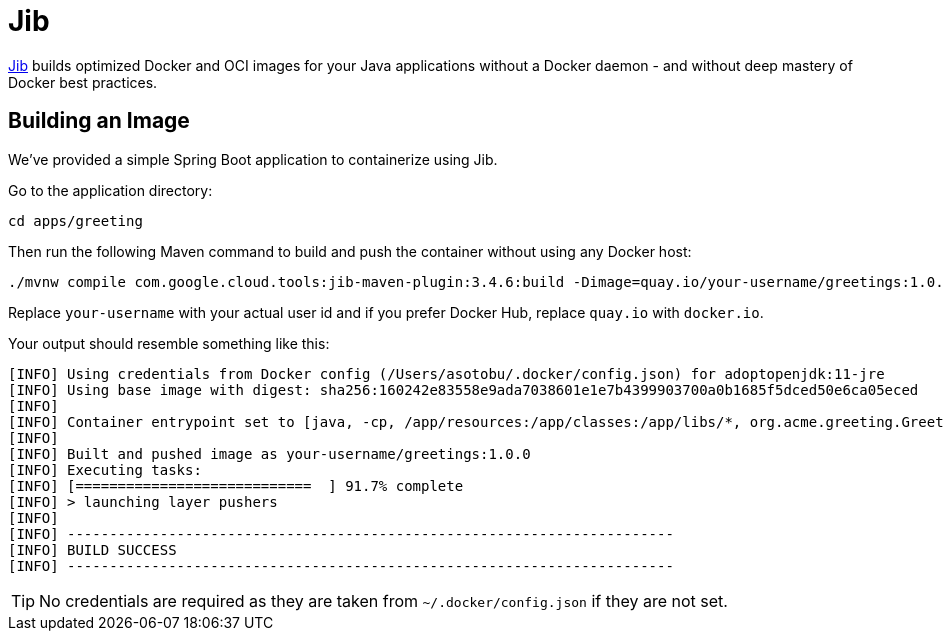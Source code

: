 = Jib

https://github.com/GoogleContainerTools/jib[Jib] builds optimized Docker and OCI images for your Java applications without a Docker daemon - and without deep mastery of Docker best practices.

== Building an Image

We've provided a simple Spring Boot application to containerize using Jib.

Go to the application directory:

[.console-input]
[source,bash,subs="+macros,+attributes"]
----
cd apps/greeting
----

Then run the following Maven command to build and push the container without using any Docker host:

[.console-input]
[source,bash,subs="+macros,+attributes"]
----
./mvnw compile com.google.cloud.tools:jib-maven-plugin:3.4.6:build -Dimage=quay.io/your-username/greetings:1.0.0
----

Replace `your-username` with your actual user id and if you prefer Docker Hub, replace `quay.io` with `docker.io`.

Your output should resemble something like this:

[.console-output]
[source,text]
----
[INFO] Using credentials from Docker config (/Users/asotobu/.docker/config.json) for adoptopenjdk:11-jre
[INFO] Using base image with digest: sha256:160242e83558e9ada7038601e1e7b4399903700a0b1685f5dced50e6ca05eced
[INFO]
[INFO] Container entrypoint set to [java, -cp, /app/resources:/app/classes:/app/libs/*, org.acme.greeting.GreetingApplication]
[INFO]
[INFO] Built and pushed image as your-username/greetings:1.0.0
[INFO] Executing tasks:
[INFO] [============================  ] 91.7% complete
[INFO] > launching layer pushers
[INFO]
[INFO] ------------------------------------------------------------------------
[INFO] BUILD SUCCESS
[INFO] ------------------------------------------------------------------------
----

TIP: No credentials are required as they are taken from `~/.docker/config.json` if they are not set.
